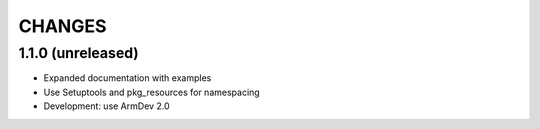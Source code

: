 CHANGES
=======

1.1.0 (unreleased)
------------------

- Expanded documentation with examples

- Use Setuptools and pkg_resources for namespacing

- Development: use ArmDev 2.0
